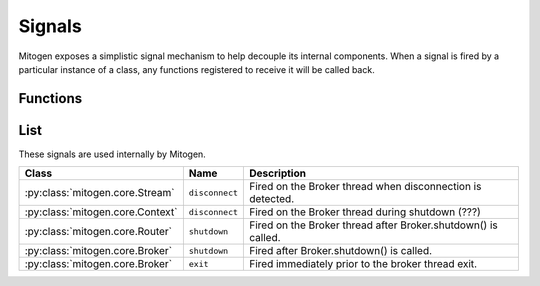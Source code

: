 
Signals
=======

Mitogen exposes a simplistic signal mechanism to help decouple its internal
components. When a signal is fired by a particular instance of a class, any
functions registered to receive it will be called back.


Functions
---------

.. function:: mitogen.core.listen (obj, name, func)

    Arrange for `func(\*args, \*\*kwargs)` to be invoked when the named signal
    is fired by `obj`.

.. function:: mitogen.core.fire (obj, name, \*args, \*\*kwargs)

    Arrange for `func(\*args, \*\*kwargs)` to be invoked for every function
    registered for the named signal on `obj`.



List
----

These signals are used internally by Mitogen.

.. list-table::
    :header-rows: 1
    :widths: auto

    * - Class
      - Name
      - Description

    * - :py:class:`mitogen.core.Stream`
      - ``disconnect``
      - Fired on the Broker thread when disconnection is detected.

    * - :py:class:`mitogen.core.Context`
      - ``disconnect``
      - Fired on the Broker thread during shutdown (???)

    * - :py:class:`mitogen.core.Router`
      - ``shutdown``
      - Fired on the Broker thread after Broker.shutdown() is called.

    * - :py:class:`mitogen.core.Broker`
      - ``shutdown``
      - Fired after Broker.shutdown() is called.

    * - :py:class:`mitogen.core.Broker`
      - ``exit``
      - Fired immediately prior to the broker thread exit.

